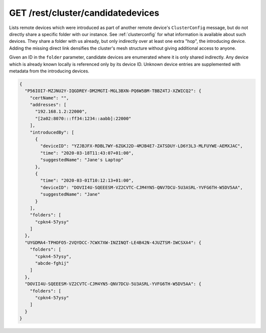 GET /rest/cluster/candidatedevices
==================================

.. versionadded:: 1.FIXME

Lists remote devices which were introduced as part of another remote
device's ``ClusterConfig`` message, but do not directly share a
specific folder with our instance.  See :ref:`clusterconfig` for what
information is available about such devices.  They share a folder with
us already, but only indirectly over at least one extra "hop", the
introducing device.  Adding the missing direct link densifies the
cluster's mesh structure without giving additional access to anyone.

Given an ID in the ``folder`` parameter, candidate devices are
enumerated where it is only shared indirectly.  Any device which is
already known locally is referenced only by its device ID.  Unknown
device entries are supplemented with metadata from the introducing
devices.

.. code-block:: json

    {
      "P56IOI7-MZJNU2Y-IQGDREY-DM2MGTI-MGL3BXN-PQ6W5BM-TBBZ4TJ-XZWICQ2": {
	"certName": "",
	"addresses": [
	  "192.168.1.2:22000",
	  "[2a02:8070:::ff34:1234::aabb]:22000"
	],
	"introducedBy": [
	  {
	    "deviceID": "YZJBJFX-RDBL7WY-6ZGKJ2D-4MJB4E7-ZATSDUY-LD6Y3L3-MLFUYWE-AEMXJAC",
	    "time": "2020-03-18T11:43:07+01:00",
	    "suggestedName": "Jane's Laptop"
	  },
	  {
	    "time": "2020-03-01T10:12:13+01:00",
	    "deviceID": "DOVII4U-SQEEESM-VZ2CVTC-CJM4YN5-QNV7DCU-5U3ASRL-YVFG6TH-W5DV5AA",
	    "suggestedName": "Jane"
	  }
	],
	"folders": [
	  "cpkn4-57ysy"
	]
      },
      "UYGDMA4-TPHOFO5-2VQYDCC-7CWX7XW-INZINQT-LE4B42N-4JUZTSM-IWCSXA4": {
	"folders": [
	  "cpkn4-57ysy",
	  "abcde-fghij"
	]
      },
      "DOVII4U-SQEEESM-VZ2CVTC-CJM4YN5-QNV7DCU-5U3ASRL-YVFG6TH-W5DV5AA": {
	"folders": [
	  "cpkn4-57ysy"
	]
      }
    }
